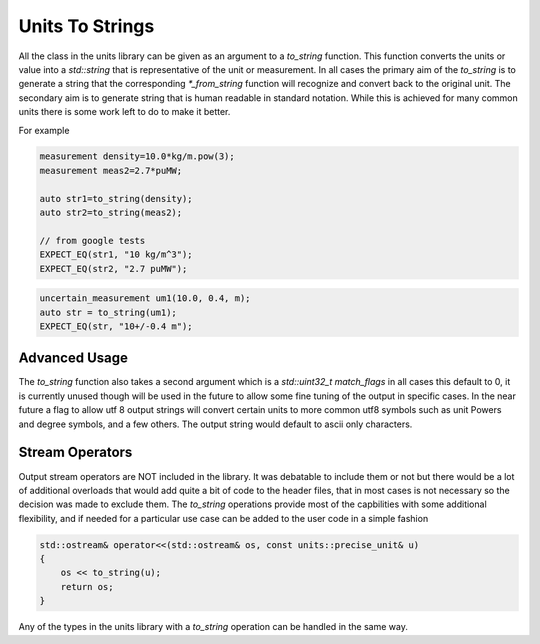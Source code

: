 =======================
Units To Strings
=======================

All the class in the units library can be given as an argument to a `to_string` function.  This function converts the units or value into a `std::string` that is representative of the unit or measurement.  In all cases the primary aim of the `to_string` is to generate a string that the corresponding `*_from_string` function will recognize and convert back to the original unit.  The secondary aim is to generate string that is human readable in standard notation.  While this is achieved for many common units there is some work left to do to make it better.

For example

.. code-block:: c++

   measurement density=10.0*kg/m.pow(3);
   measurement meas2=2.7*puMW;

   auto str1=to_string(density);
   auto str2=to_string(meas2);

   // from google tests
   EXPECT_EQ(str1, "10 kg/m^3");
   EXPECT_EQ(str2, "2.7 puMW");


.. code-block:: c++

   uncertain_measurement um1(10.0, 0.4, m);
   auto str = to_string(um1);
   EXPECT_EQ(str, "10+/-0.4 m");

Advanced Usage
----------------
The `to_string` function also takes a second argument which is a `std::uint32_t match_flags` in all cases this default to 0,  it is currently unused though will be used in the future to allow some fine tuning of the output in specific cases.  In the near future a flag to allow utf 8 output strings will convert certain units to more common utf8 symbols such as unit Powers and degree symbols, and a few others.  The output string would default to ascii only characters.

Stream Operators
----------------

Output stream operators are NOT included in the library.  It was debatable to include them or not but there would be a lot of additional overloads that would add quite a bit of code to the header files, that in most cases is not necessary so the decision was made to exclude them.  The `to_string` operations provide most of the capbilities with some additional flexibility, and if needed for a particular use case can be added to the user code in a simple fashion

.. code-block:: c++

   std::ostream& operator<<(std::ostream& os, const units::precise_unit& u)
   {
       os << to_string(u);
       return os;
   }

Any of the types in the units library with a `to_string` operation can be handled in the same way.